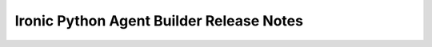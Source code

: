 =========================================
Ironic Python Agent Builder Release Notes
=========================================

.. release-notes::
